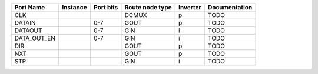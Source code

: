 +-------------+----------+-----------+-----------------+----------+---------------+
|   Port Name | Instance | Port bits | Route node type | Inverter | Documentation |
+=============+==========+===========+=================+==========+===============+
|         CLK |          |           |           DCMUX |        p |          TODO |
+-------------+----------+-----------+-----------------+----------+---------------+
|      DATAIN |          |       0-7 |            GOUT |        p |          TODO |
+-------------+----------+-----------+-----------------+----------+---------------+
|     DATAOUT |          |       0-7 |             GIN |        i |          TODO |
+-------------+----------+-----------+-----------------+----------+---------------+
| DATA_OUT_EN |          |       0-7 |             GIN |        i |          TODO |
+-------------+----------+-----------+-----------------+----------+---------------+
|         DIR |          |           |            GOUT |        p |          TODO |
+-------------+----------+-----------+-----------------+----------+---------------+
|         NXT |          |           |            GOUT |        p |          TODO |
+-------------+----------+-----------+-----------------+----------+---------------+
|         STP |          |           |             GIN |        i |          TODO |
+-------------+----------+-----------+-----------------+----------+---------------+
